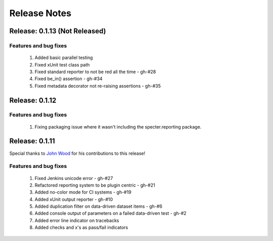 .. role:: raw-html(raw)
   :format: html

Release Notes
=================

Release: 0.1.13 (Not Released)
--------------------------------

Features and bug fixes
^^^^^^^^^^^^^^^^^^^^^^^^

 #. Added basic parallel testing
 #. Fixed xUnit test class path
 #. Fixed standard reporter to not be red all the time - gh-#28
 #. Fixed be_in() assertion - gh-#34
 #. Fixed metadata decorator not re-raising assertions - gh-#35


Release: 0.1.12
----------------

Features and bug fixes
^^^^^^^^^^^^^^^^^^^^^^^^

 #. Fixing packaging issue where it wasn't including the specter.reporting package.
 

Release: 0.1.11
----------------

Special thanks to `John Wood <https://github.com/jfwood>`_ for his contributions to this release!

Features and bug fixes
^^^^^^^^^^^^^^^^^^^^^^^^

 #. Fixed Jenkins unicode error - gh-#27
 #. Refactored reporting system to be plugin centric - gh-#21
 #. Added no-color mode for CI systems - gh-#19
 #. Added xUnit output reporter - gh-#10
 #. Added duplication filter on data-driven dataset items - gh-#6
 #. Added console output of parameters on a failed data-driven test - gh-#2
 #. Added error line indicator on tracebacks
 #. Added checks and x's as pass/fail indicators
